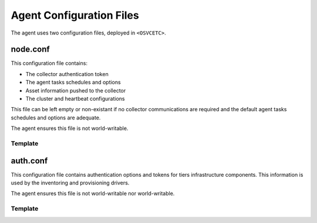 Agent Configuration Files
*************************

The agent uses two configuration files, deployed in ``<OSVCETC>``.

node.conf
=========

This configuration file contains:

* The collector authentication token
* The agent tasks schedules and options
* Asset information pushed to the collector
* The cluster and heartbeat configurations

This file can be left empty or non-existant if no collector communications are required and the default agent tasks schedules and options are adequate.

The agent ensures this file is not world-writable.

.. rst-class:: html-toggle

Template
--------

.. raw:: html

   <div class='highlight-none'><div class='highlight'><pre>

.. raw:: html
   :file: _static/node.conf

.. raw:: html

   </pre></div></div>

auth.conf
=========

This configuration file contains authentication options and tokens for tiers infrastructure components. This information is used by the inventoring and provisioning drivers.

The agent ensures this file is not world-writable nor world-writable.

.. rst-class:: html-toggle

Template
--------

.. raw:: html

   <div class='highlight-none'><div class='highlight'><pre>

.. raw:: html
   :file: _static/auth.conf

.. raw:: html

   </pre></div></div>

